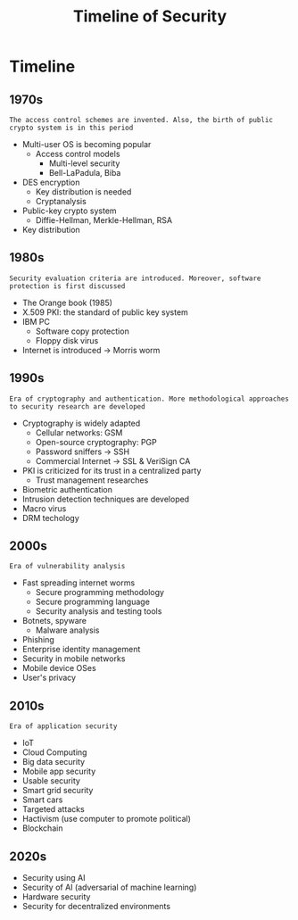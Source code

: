 #+title: Timeline of Security


* Timeline
** 1970s
=The access control schemes are invented. Also, the birth of public crypto system is in this period=
+ Multi-user OS is becoming popular
  - Access control models
    + Multi-level security
    + Bell-LaPadula, Biba
+ DES encryption
  - Key distribution is needed
  - Cryptanalysis
+ Public-key crypto system
  - Diffie-Hellman, Merkle-Hellman, RSA
+ Key distribution
** 1980s
=Security evaluation criteria are introduced. Moreover, software protection is first discussed=
+ The Orange book (1985)
+ X.509 PKI: the standard of public key system
+ IBM PC
  - Software copy protection
  - Floppy disk virus
+ Internet is introduced ->  Morris worm
** 1990s
=Era of cryptography and authentication. More methodological approaches to security research are developed=
+ Cryptography is widely adapted
  - Cellular networks: GSM
  - Open-source cryptography: PGP
  - Password sniffers -> SSH
  - Commercial Internet -> SSL & VeriSign CA
+ PKI is criticized for its trust in a centralized party
  - Trust management researches
+ Biometric authentication
+ Intrusion detection techniques are developed
+ Macro virus
+ DRM techology

** 2000s
=Era of vulnerability analysis=
+ Fast spreading internet worms
  - Secure programming methodology
  - Secure programming language
  - Security analysis and testing tools
+ Botnets, spyware
  - Malware analysis
+ Phishing
+ Enterprise identity management
+ Security in mobile networks
+ Mobile device OSes
+ User's privacy

** 2010s
=Era of application security=
+ IoT
+ Cloud Computing
+ Big data security
+ Mobile app security
+ Usable security
+ Smart grid security
+ Smart cars
+ Targeted attacks
+ Hactivism (use computer to promote political)
+ Blockchain
** 2020s
+ Security using AI
+ Security of AI (adversarial of machine learning)
+ Hardware security
+ Security for decentralized environments
